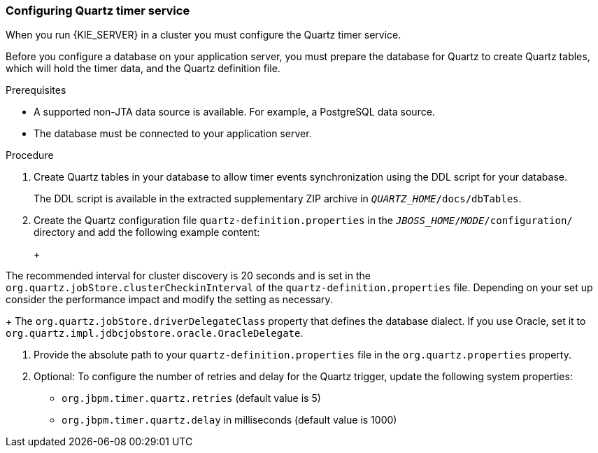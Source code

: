 [id='clustering-quartz-proc_{context}']
=== Configuring Quartz timer service

When you run {KIE_SERVER} in a cluster you must configure the Quartz timer service.

Before you configure a database on your application server, you must prepare the database for Quartz to create Quartz tables, which will hold the timer data, and the Quartz definition file.

.Prerequisites

* A supported non-JTA data source is available. For example, a PostgreSQL data source.

* The database must be connected to your application server.

.Procedure

. Create Quartz tables in your database to allow timer events synchronization using the DDL script for your database.
+
The DDL script is available in the extracted supplementary ZIP archive in `_QUARTZ_HOME_/docs/dbTables`.

. Create the Quartz configuration file `quartz-definition.properties` in the `_JBOSS_HOME_/_MODE_/configuration/` directory and add the following example content:
+
ifdef::PAM[]
[source, bash]
----
#============================================================================
# Configure Main Scheduler Properties
#============================================================================
org.quartz.scheduler.instanceName = jBPMClusteredScheduler
org.quartz.scheduler.instanceId = AUTO
#============================================================================
# Configure ThreadPool
#============================================================================
org.quartz.threadPool.class = org.quartz.simpl.SimpleThreadPool
org.quartz.threadPool.threadCount = 5
org.quartz.threadPool.threadPriority = 5
#============================================================================
# Configure JobStore
#============================================================================
org.quartz.jobStore.misfireThreshold = 60000
org.quartz.jobStore.class=org.quartz.impl.jdbcjobstore.JobStoreCMT
org.quartz.jobStore.driverDelegateClass=org.quartz.impl.jdbcjobstore.PostgreSQLDelegate
org.quartz.jobStore.useProperties=false
org.quartz.jobStore.dataSource=managedDS
org.quartz.jobStore.nonManagedTXDataSource=notManagedDS
org.quartz.jobStore.tablePrefix=QRTZ_
org.quartz.jobStore.isClustered=true
org.quartz.jobStore.clusterCheckinInterval = 20000
#============================================================================
# Configure Datasources
#============================================================================
org.quartz.dataSource.managedDS.jndiURL=jboss/datasources/psbpmsDS
org.quartz.dataSource.notManagedDS.jndiURL=jboss/datasources/quartzNotManagedDS
# Note the configured data sources that accommodate the two Quartz schemes at the very end of the file.
----
endif::PAM[]
ifdef::DM[]
+
[source, bash]
----
#============================================================================
# Configure Main Scheduler Properties
#============================================================================
org.quartz.scheduler.instanceName = jBPMClusteredScheduler
org.quartz.scheduler.instanceId = AUTO
#============================================================================
# Configure ThreadPool
#============================================================================
org.quartz.threadPool.class = org.quartz.simpl.SimpleThreadPool
org.quartz.threadPool.threadCount = 5
org.quartz.threadPool.threadPriority = 5
#============================================================================
# Configure JobStore
#============================================================================
org.quartz.jobStore.misfireThreshold = 60000
org.quartz.jobStore.class=org.quartz.impl.jdbcjobstore.JobStoreCMT
org.quartz.jobStore.driverDelegateClass=org.quartz.impl.jdbcjobstore.PostgreSQLDelegate
org.quartz.jobStore.useProperties=false
org.quartz.jobStore.dataSource=managedDS
org.quartz.jobStore.nonManagedTXDataSource=notManagedDS
org.quartz.jobStore.tablePrefix=QRTZ_
org.quartz.jobStore.isClustered=true
org.quartz.jobStore.clusterCheckinInterval = 20000
#============================================================================
# Configure Datasources
#============================================================================
org.quartz.dataSource.managedDS.jndiURL=jboss/datasources/psbrmsDS
org.quartz.dataSource.notManagedDS.jndiURL=jboss/datasources/quartzNotManagedDS
# Note the configured data sources that accommodate the two Quartz schemes at the very end of the file.
----
endif::DM[]
+
[IMPORTANT]
====
The recommended interval for cluster discovery is 20 seconds and is set in the `org.quartz.jobStore.clusterCheckinInterval` of the `quartz-definition.properties` file. Depending on your set up consider the performance impact and modify the setting as necessary.
+
The `org.quartz.jobStore.driverDelegateClass` property that defines the database dialect. If you use Oracle, set it to `org.quartz.impl.jdbcjobstore.oracle.OracleDelegate`.
====

. Provide the absolute path to your `quartz-definition.properties` file in the `org.quartz.properties` property.

. Optional: To configure the number of retries and delay for the Quartz trigger, update the following system properties:
* `org.jbpm.timer.quartz.retries` (default value is 5)
* `org.jbpm.timer.quartz.delay` in milliseconds  (default value is 1000)
